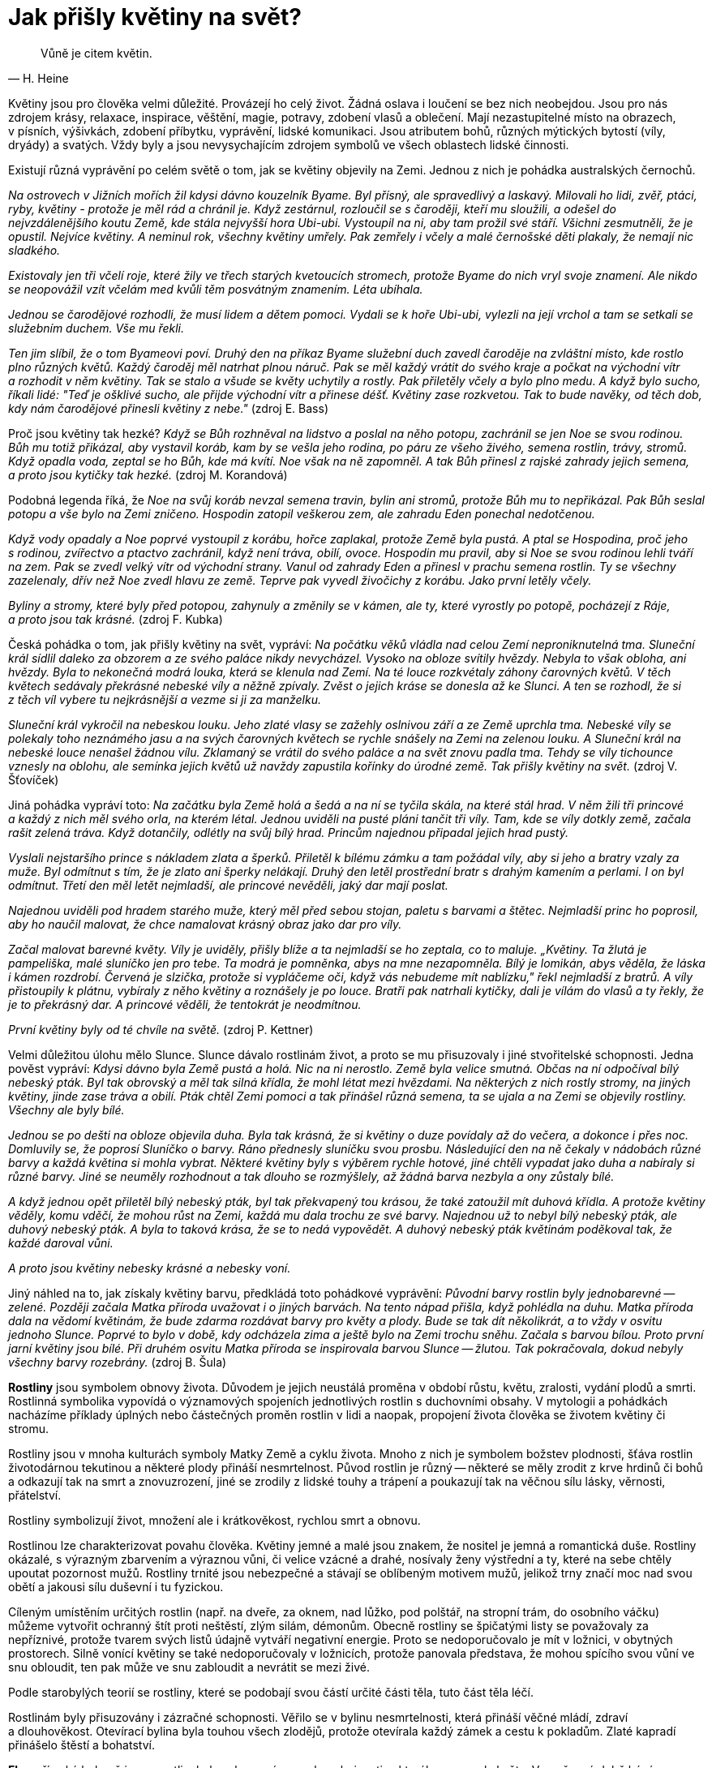 = Jak přišly květiny na svět?

[quote, H. Heine]
____
Vůně je citem květin.
____

Květiny jsou pro člověka velmi důležité. Provázejí ho celý život. Žádná oslava i loučení se bez nich neobejdou. Jsou pro nás zdrojem krásy, relaxace, inspirace, věštění, magie, potravy, zdobení vlasů a oblečení. Mají nezastupitelné místo na obrazech, v písních, výšivkách, zdobení příbytku, vyprávění, lidské komunikaci. Jsou atributem bohů, různých mýtických bytostí (víly, dryády) a svatých. Vždy byly a jsou nevysychajícím zdrojem symbolů ve všech oblastech lidské činnosti.

Existují různá vyprávění po celém světě o tom, jak se květiny objevily na Zemi. Jednou z nich je pohádka australských černochů.

_Na ostrovech v Jižních mořích žil kdysi dávno kouzelník Byame. Byl přísný, ale spravedlivý a laskavý. Milovali ho lidi, zvěř, ptáci, ryby, květiny - protože je měl rád a chránil je. Když zestárnul, rozloučil se s čaroději, kteří mu sloužili, a odešel do nejvzdálenějšího koutu Země, kde stála nejvyšší hora Ubi-ubi. Vystoupil na ni, aby tam prožil své stáří. Všichni zesmutněli, že je opustil. Nejvíce květiny. A neminul rok, všechny květiny umřely. Pak zemřely i včely a malé černošské děti plakaly, že nemají nic sladkého._

_Existovaly jen tři včelí roje, které žily ve třech starých kvetoucích stromech, protože Byame do nich vryl svoje znamení. Ale nikdo se neopovážil vzít včelám med kvůli těm posvátným znamením. Léta ubíhala._

_Jednou se čarodějové rozhodli, že musí lidem a dětem pomoci. Vydali se k hoře Ubi-ubi, vylezli na její vrchol a tam se setkali se služebním duchem. Vše mu řekli._

_Ten jim slíbil, že o tom Byameovi poví. Druhý den na příkaz Byame služební duch zavedl čaroděje na zvláštní místo, kde rostlo plno různých květů. Každý čaroděj měl natrhat plnou náruč. Pak se měl každý vrátit do svého kraje a počkat na východní vítr a rozhodit v něm květiny. Tak se stalo a všude se květy uchytily a rostly. Pak přiletěly včely a bylo plno medu. A když bylo sucho, říkali lidé: "Teď je ošklivé sucho, ale přijde východní vítr a přinese déšť. Květiny zase rozkvetou. Tak to bude navěky, od těch dob, kdy nám čarodějové přinesli květiny z nebe."_ (zdroj E. Bass)

Proč jsou květiny tak hezké? _Když se Bůh rozhněval na lidstvo a poslal na něho potopu, zachránil se jen Noe se svou rodinou. Bůh mu totiž přikázal, aby vystavil koráb, kam by se vešla jeho rodina, po páru ze všeho živého, semena rostlin, trávy, stromů. Když opadla voda, zeptal se ho Bůh, kde má kvítí. Noe však na ně zapomněl. A tak Bůh přinesl z rajské zahrady jejich semena, a proto jsou kytičky tak hezké._ (zdroj M. Korandová)

Podobná legenda říká, že _Noe na svůj koráb nevzal semena travin, bylin ani stromů, protože Bůh mu to nepřikázal. Pak Bůh seslal potopu a vše bylo na Zemi zničeno. Hospodin zatopil veškerou zem, ale zahradu Eden ponechal nedotčenou._

_Když vody opadaly a Noe poprvé vystoupil z korábu, hořce zaplakal, protože Země byla pustá. A ptal se Hospodina, proč jeho s rodinou, zvířectvo a ptactvo zachránil, když není tráva, obilí, ovoce. Hospodin mu pravil, aby si Noe se svou rodinou lehli tváří na zem. Pak se zvedl velký vítr od východní strany. Vanul od zahrady Eden a přinesl v prachu semena rostlin. Ty se všechny zazelenaly, dřív než Noe zvedl hlavu ze země. Teprve pak vyvedl živočichy z korábu. Jako první letěly včely._

_Byliny a stromy, které byly před potopou, zahynuly a změnily se v kámen, ale ty, které vyrostly po potopě, pocházejí z Ráje, a proto jsou tak krásné._ (zdroj F. Kubka)

Česká pohádka o tom, jak přišly květiny na svět, vypráví: _Na počátku věků vládla nad celou Zemí neproniknutelná tma. Sluneční král sídlil daleko za obzorem a ze svého paláce nikdy nevycházel. Vysoko na obloze svítily hvězdy. Nebyla to však obloha, ani hvězdy. Byla to nekonečná modrá louka, která se klenula nad Zemí. Na té louce rozkvétaly záhony čarovných květů. V těch květech sedávaly překrásné nebeské víly a něžně zpívaly. Zvěst o jejich kráse se donesla až ke Slunci. A ten se rozhodl, že si z těch víl vybere tu nejkrásnější a vezme si ji za manželku._

_Sluneční král vykročil na nebeskou louku. Jeho zlaté vlasy se zažehly oslnivou září a ze Země uprchla tma. Nebeské víly se polekaly toho neznámého jasu a na svých čarovných květech se rychle snášely na Zemi na zelenou louku. A Sluneční král na nebeské louce nenašel žádnou vílu. Zklamaný se vrátil do svého paláce a na svět znovu padla tma. Tehdy se víly tichounce vznesly na oblohu, ale semínka jejich květů už navždy zapustila kořínky do úrodné země. Tak přišly květiny na svět._ (zdroj V. Šťovíček)

Jiná pohádka vypráví toto: _Na začátku byla Země holá a šedá a na ní se tyčila skála, na které stál hrad. V něm žili tři princové a každý z nich měl svého orla, na kterém létal. Jednou uviděli na pusté pláni tančit tři víly. Tam, kde se víly dotkly země, začala rašit zelená tráva. Když dotančily, odlétly na svůj bílý hrad. Princům najednou připadal jejich hrad pustý._

_Vyslali nejstaršího prince s nákladem zlata a šperků. Přiletěl k bílému zámku a tam požádal víly, aby si jeho a bratry vzaly za muže. Byl odmítnut s tím, že je zlato ani šperky nelákají. Druhý den letěl prostřední bratr s drahým kamením a perlami. I on byl odmítnut. Třetí den měl letět nejmladší, ale princové nevěděli, jaký dar mají poslat._

_Najednou uviděli pod hradem starého muže, který měl před sebou stojan, paletu s barvami a štětec. Nejmladší princ ho poprosil, aby ho naučil malovat, že chce namalovat krásný obraz jako dar pro víly._

_Začal malovat barevné květy. Víly je uviděly, přišly blíže a ta nejmladší se ho zeptala, co to maluje. „Květiny. Ta žlutá je pampeliška, malé sluníčko jen pro tebe. Ta modrá je pomněnka, abys na mne nezapomněla. Bílý je lomikán, abys věděla, že láska i kámen rozdrobí. Červená je slzička, protože si vypláčeme oči, když vás nebudeme mít nablízku," řekl nejmladší z bratrů. A víly přistoupily k plátnu, vybíraly z něho květiny a roznášely je po louce. Bratři pak natrhali kytičky, dali je vílám do vlasů a ty řekly, že je to překrásný dar. A princové věděli, že tentokrát je neodmítnou._

_První květiny byly od té chvíle na světě._ (zdroj P. Kettner)

Velmi důležitou úlohu mělo Slunce. Slunce dávalo rostlinám život, a proto se mu přisuzovaly i jiné stvořitelské schopnosti. Jedna pověst vypráví: _Kdysi dávno byla Země pustá a holá. Nic na ni nerostlo. Země byla velice smutná. Občas na ní odpočíval bílý nebeský pták. Byl tak obrovský a měl tak silná křídla, že mohl létat mezi hvězdami. Na některých z nich rostly stromy, na jiných květiny, jinde zase tráva a obilí. Pták chtěl Zemi pomoci a tak přinášel různá semena, ta se ujala a na Zemi se objevily rostliny. Všechny ale byly bílé._

_Jednou se po dešti na obloze objevila duha. Byla tak krásná, že si květiny o duze povídaly až do večera, a dokonce i přes noc. Domluvily se, že poprosí Sluníčko o barvy. Ráno přednesly sluníčku svou prosbu. Následující den na ně čekaly v nádobách různé barvy a každá květina si mohla vybrat. Některé květiny byly s výběrem rychle hotové, jiné chtěli vypadat jako duha a nabíraly si různé barvy. Jiné se neuměly rozhodnout a tak dlouho se rozmýšlely, až žádná barva nezbyla a ony zůstaly bílé._

_A když jednou opět přiletěl bílý nebeský pták, byl tak překvapený tou krásou, že také zatoužil mít duhová křídla. A protože květiny věděly, komu vděčí, že mohou růst na Zemi, každá mu dala trochu ze své barvy. Najednou už to nebyl bílý nebeský pták, ale duhový nebeský pták. A byla to taková krása, že se to nedá vypovědět. A duhový nebeský pták květinám poděkoval tak, že každé daroval vůni._

_A proto jsou květiny nebesky krásné a nebesky voní._

Jiný náhled na to, jak získaly květiny barvu, předkládá toto pohádkové vyprávění: _Původní barvy rostlin byly jednobarevné -- zelené. Později začala Matka příroda uvažovat i o jiných barvách. Na tento nápad přišla, když pohlédla na duhu. Matka příroda dala na vědomí květinám, že bude zdarma rozdávat barvy pro květy a plody. Bude se tak dít několikrát, a to vždy v osvitu jednoho Slunce. Poprvé to bylo v době, kdy odcházela zima a ještě bylo na Zemi trochu sněhu. Začala s barvou bílou. Proto první jarní květiny jsou bílé. Při druhém osvitu Matka příroda se inspirovala barvou Slunce -- žlutou. Tak pokračovala, dokud nebyly všechny barvy rozebrány._ (zdroj B. Šula)

**Rostliny** jsou symbolem obnovy života. Důvodem je jejich neustálá proměna v období růstu, květu, zralosti, vydání plodů a smrti. Rostlinná symbolika vypovídá o významových spojeních jednotlivých rostlin s duchovními obsahy. V mytologii a pohádkách nacházíme příklady úplných nebo částečných proměn rostlin v lidi a naopak, propojení života člověka se životem květiny či stromu.

Rostliny jsou v mnoha kulturách symboly Matky Země a cyklu života. Mnoho z nich je symbolem božstev plodnosti, šťáva rostlin životodárnou tekutinou a některé plody přináší nesmrtelnost. Původ rostlin je různý -- některé se měly zrodit z krve hrdinů či bohů a odkazují tak na smrt a znovuzrození, jiné se zrodily z lidské touhy a trápení a poukazují tak na věčnou sílu lásky, věrnosti, přátelství.

Rostliny symbolizují život, množení ale i krátkověkost, rychlou smrt a obnovu.

Rostlinou lze charakterizovat povahu člověka. Květiny jemné a malé jsou znakem, že nositel je jemná a romantická duše. Rostliny okázalé, s výrazným zbarvením a výraznou vůni, či velice vzácné a drahé, nosívaly ženy výstřední a ty, které na sebe chtěly upoutat pozornost mužů. Rostliny trnité jsou nebezpečné a stávají se oblíbeným motivem mužů, jelikož trny značí moc nad svou obětí a jakousi sílu duševní i tu fyzickou.

Cíleným umístěním určitých rostlin (např. na dveře, za oknem, nad lůžko, pod polštář, na stropní trám, do osobního váčku) můžeme vytvořit ochranný štít proti neštěstí, zlým silám, démonům. Obecně rostliny se špičatými listy se považovaly za nepříznivé, protože tvarem svých listů údajně vytváří negativní energie. Proto se nedoporučovalo je mít v ložnici, v obytných prostorech. Silně vonící květiny se také nedoporučovaly v ložnicích, protože panovala představa, že mohou spícího svou vůní ve snu obloudit, ten pak může ve snu zabloudit a nevrátit se mezi živé.

Podle starobylých teorií se rostliny, které se podobají svou částí určité části těla, tuto část těla léčí.

Rostlinám byly přisuzovány i zázračné schopnosti. Věřilo se v bylinu nesmrtelnosti, která přináší věčné mládí, zdraví a dlouhověkost. Otevírací bylina byla touhou všech zlodějů, protože otevírala každý zámek a cestu k pokladům. Zlaté kapradí přinášelo štěstí a bohatství.

**Flora**, římská bohyně jara a rostlin, byla zobrazována s rohem hojnosti, z kterého se sypaly květy. V současné době bývá vypodobňována jako mladá dívka s bohatou květinovou výzdobou ve vlasech a s náručí plnou rozmanitých květů. V Římě se na její počest slavily Floralie od 28. dubna do 3. května. Při nich hrály velkou roli hetéry. Uvolnění mravů mělo pozitivně ovlivnit veškerý růst v přírodě (agrární rituál, který se později změnil v lidový svátek).

Podle Ovídia _byla Flóra dříve nymfou Chlóridou (zelenkavou), kterou unesl bůh západního větru Zefyros a učinil ji svou chotí. Jako svatební dar jí daroval věčné jaro, čímž se stala bohyní mladé přírody. Chlórida prý darovala Junoně (řec. Héra) zázračný květ, po kterém se bohyně Junona i bez Jupiterova (řec. Zeus) přičinění stala matkou a porodila boha Marta._

**Roh hojnosti** je také symbolem bohyně štěstí Fortuny jako zdroj nevyčerpatelných darů, kterých se dostává člověku bez jeho přímého přičinění. Roh, z něhož se neustále sype ovoce a další osvěžující dary, patřil božské koze Amalthei, jež svým mlékem kojila Dia (1. p. Zeus), když se skrýval před svým otcem Kronem. Po Amaltheině smrti získala jeden z rohů bohyně štěstí a blahobytu Tyché.

Jiná legenda říká, že _když Héraklés (lat. Hercules) bojoval s Achelóem, říčním bohem v podobě býka, ulomil mu roh. Tento roh pak mořské bohyně naplnily plody a stal se rohem hojnosti._

Ve středověkém malířství roh hojnosti s ovocem v blízkosti páru symbolizoval plodnost a to, že vyobrazený pár počne potomka.

V keltské mytologii roh hojnosti obsahuje dary mateřské bohyně. Byl symbolem obnovy a oživení životních sil, proto se z něj pilo. Pití z rohu během hostin mělo svůj rituál.

Slovanskou bohyní jara je v obecném povědomí Vesna (není to původní bohyně, původně tak byla pojmenována personifikace jara) - věčně mladá a krásná, veselá, rozpustilá, proměnlivá a nestála. Má dlouhé zlaté vlasy, které zdobí věnec z jarních květů a zelené šaty. Přilétá na křídlech jarních ptáků (zejména kukačky) a přináší první jarní déšť.

Jaro prý začíná první jarní bouřkou. To když se bůh Perun (bůh severu, bouře, úrody, válek) zadívá do Vesniných očí, obejme ji a přitom mu z ruky vypadne jeho kopí -- blesk.

Pohádka král Slunce a jeho čtyři dcery _vypráví o nejstarším a nejmocnějším králi na světě -- Slunci. Ten má čtyři dcery. Zimu, Jaro, které říká Vesna, Léto a Podzim, které říká Jeseň. Nejraději měl dceru Vesnu. A lidé ji také nejvíce milovali a nadšeně vítali, protože přicházela po kruté Zimě a přinášela naději nového života. Přicházela vždy bosá, v lehoučkých šatech utkaných z mlhy, na zlatých vlasech měla věneček fialek. Každý den splétala nové věnce, tančila po loukách a hájích a zpívala. Vypadalo to, že se jen baví, ale když přicházela převzít vládu její sestra Léto, cítila se velice unavená a těšila se, že bude dlouho spát._ (zdroj H. Bobińska)

Germánskou bohyní jara a plodnosti je Ostara. Krásná lehkonohá dívka obklopená motýly, s náručí plnou květin a s květinami ve vlasech.

**Květiny** patří k symbolům krásy, mládí, jara, dokonalosti, míru, duchovního snažení. Slouží k obřadům a léčení už od pradávna. Jsou symbolem zejména ženské krásy. Také symbolem pomíjivosti a nestálosti. Někdy se květiny uvádějí do souvislosti s dušemi zemřelých.

Jsou symbolem cyklů zrození a smrti, protože kvetou a uvadají. Značí ale i krásu, jemnost, křehkost, avšak najdeme v nich i omamnost či zrádnost, zvláště jedná-li se o květiny pronikavé vůně či rostliny jedovaté. Květiny jsou spojené s magií přírody, s elfy, vílami a postavičkami, které pochází z rostlinné říše. Díky jejich rozmanitosti, co se barev, tvarů, vůni a vlastností týče, jsou takřka nevyčerpatelným námětem nejen pro umění.

Mnohé květiny jsou symbolem určitého státu (Anglie -- růže, Wales -- narcis, Irsko -- jetel, Skotsko -- bodlák, Holandsko -- tulipán).

Pomocí květin lidé vyjadřují své city, myšlenky, estetiku. Darování květiny či kytice vyjadřuje náklonnost, radost ze setkání, vděk, společenské uznání. Květiny byly vždy využívány při náboženských obřadech, rituálech, byly nezbytným doplňkem oslav, svatby a pohřbu. Např. na svatebních dortech jsou často vymodelovány květiny nesoucí určitou symboliku (myrta  láska, břečťan -- manželství, konvalinka -- skromnost a líbeznost, zimolez -- pouta lásky, květ jabloně -- štěstí, levandule -- pevné pouto, oddanost, sedmikráska -- nevinnost, růže -- láska).

Každá kultura má své pohádky, mýty a legendy o květinách a své symboly, které konkrétní květině přiřazují. Jednotlivé květinové symboly vznikají často náhodou a většinou se váží k určité události: dvě anglické růže patnáctého století se v dějinách objevily po drobné hádce; o skotský bodlák se poranili vojáci při dánské invazi; portugalský karafiát si vybrali manifestující občané jako symbol romantické revolty.

Západní svět ovládá růže, ve všech svých podobách. Východní svět si zase podmanil lotosový květ. Lotos je hlavním symbolem Buddhy a stejně tak růže je zase rostlinné znázornění Krista.

**Květ** bývá symbolem úplnosti, dokončení, dokonalého díla a především krásy. Květy jsou posly jara a zdrojem naděje na budoucí plody. Rozvíjející se květ je závislý na slunci a dešti -- symbol odevzdanosti a pokory. Lístky květů bývají sestaveny často radiálně -- symbol Slunce. Záhy uvadají -- symbol nestálosti a pomíjivosti všeho pozemského. Květ je také symbolem lidského života - oba podléhají zákonu zrodu, rozkvětu, zániku. V uctívání zemřelých představují symbol života a jeho pokračování.

Žluté květy souvisí se sluncem, bílé s nevinností, neposkvrněností nebo smutkem a smrtí, červené s láskou, krví a mučednictvím, modré se snem, tajemstvím a věrností.

Květy jako nadčasový estetický prvek se vždy využívaly i ke zdobení osoby, příbytku, sochy.

**Kořen** v symbolice znamená začátek, neviditelný původ existujících věcí, zdroj skryté síly a příslib pokračování života. Větve, listí i květy mohou odumřít a přece rostlina žije dál, pokud zůstává její kořen.

**Semeno** je symbolem života a možnosti i sil, které se ještě nerozvinuly. Je v něm jako v zárodku ukryt celý vývin a život budoucí rostliny. Je nadějí nového života i přežití. Semeno zaseté do země umírá a teprve tak vzniká nový život. Proto je symbolem stálého umírání a rození, zanikání a povstávání i budoucího vzkříšení. Je také znamení sebeoběti ve prospěch druhého ve smyslu hmotném i duchovním.

**Kytice** představuje harmonické spojení rozmanitého v jeden celek. Je nositelem vyjádření určitých emocí (např. kytice pohřební, svatební, promoční, narozeninová). Svůj význam mají i použité druhy květin a jejich barvy (květomluva). Jejich pestrobarevná kombinace je symbolem pestrosti a radosti života. Květiny jako dárek jsou nadčasové a všemi pozitivně přijímány. Darování květiny, kytice, symbolizuje projev náklonnosti, radosti ze setkání, vděku, společenského uznání.

**Ikebana** japonské umění aranžování květin vyjadřuje dokonalou harmonii, která představuje člověka vázaného mezi nebem a zemí. Vychází z budhistické tradice.

Japonci popisují přeměnu květu na ovoce jako stěhování duše rostliny. Na jaře je duše rostliny v květech, v létě v listech, na podzim v ovoci, v zimě ve větvích. Pozornost je věnována váze a všem částem rostliny. Aranžmá se vyhýbá symetrii. Každá životní situace může být vyjádřena uspořádáním květin.

Základní uspořádání tvoří tři linie: nebe (nahoře), lidstvo (uprostřed), země (dole), další skupinou je země, vzduch a voda, třetí skupinou je uspořádání otec, matka dítě. Ikebana je pozemským obrazem nebeské blaženosti.

**Věnec** spojuje dvojí symboliku -- symboliku květin a kruhu. Uzavřená linie kruhu je symbolem času a nekonečnosti (často znázorňován Uroborem - had zakousnutý do svého ocasu). V magických praktikách je kruh využíván jako ochrana proti zlým duchům. Řekové mívali slavnost, při níž svým dvou a tříletým dětem vkládali na hlavu věnec z květů, aby je tak chránili od všeho zla.

Věnec (kruh z květin, listů, větví) bývá proto vnímán jako znamení štěstí, svatosti, plodnosti, zasvěcení. Slouží jako ozdoba i jako symbolický projev úcty a vyznamenání.

Symbolizuje také spojení tohoto i onoho světa (pohřební věnec). Staří Egypťané dávali svým zemřelým „věnce ospravedlnění" -- tím vyjadřovali, že zemřelý bude na onom světě ospravedlněn. Když v antice dávali mrtvému věnec z olivových větviček, přáli mu takto pokoj v hrobě.

Staří Řekové původně věnce vázali jako otevřený kruh. Dionýsos, bůh vína a radovánek, své lidské nevěstě Ariadně daroval takovýto svatební věnec z drahokamů. Byl to symbol nové cesty, nové příležitosti.

V antice věnec sloužil jako ozdoba, vyznamenání a zasvěcení bohu při soutěžích, slavnostech a obětování. Většina božstev byla zdobena věnci ze spletených rostlin, které jim byly přiděleny. Ozdobit někoho věncem původně znamenalo zasvětit jej určitému božstvu. Vavřínové věnce byly symboly boha Apollóna, olivové Dia, piniové Poseidona, věnec z obilných klasů Démétry, fenyklové frýžského boha rolnictví Sabazia.

Věnec z dubového listí se uděloval tomu, kdo zachránil život římského občana. Květinové věnce symbolizovaly také radosti tohoto světa a hýřivého a prostopášného způsobu života. Dle antické lidové pověry má věnec z břečťanu chránit před opilostí (bůh vína Dionýsos býval ověnčen břečťanem). V antice byli věncem věnčeni vítězové her i obětní zvířata. Platil za symbol slávy, cti a radosti.

Původně se uděloval bojovníkům myrtový věnec, a to za vítězství získané nekrvavým způsobem. Vavřínový věnec se uděloval za vítězství získané krvavým způsobem a měl očistit bojovníky od prolité krve. Časem přetrvala myšlenka pocty za vítězství a stalo se zvykem zdobit vítěze vavřínovým věncem. Vládcové a vítězové byli často znázorňováni s vavřínovým věncem. Později byli vavřínovým věncem korunováni i vynikající umělci, básníci a učenci -- „vítězové“ ve svém oboru. Tento zvyk se rozšířil a dochoval dodnes.

V křesťanské symbolice má věnec bohatou symboliku. Představuje vítězství nad temnem a hříchem, např. panenský věnec nebo věneček, jenž nosí děvčata při prvním přijímání, podobně nevěstin věnec. Při církevních slavnostech věnce z chvojí a květů (dnes jsou jimi hojně zdobeny dveře) představovaly symbol věčného života, vzkříšení a radosti.

**Svatojánský věneček**: na sv. Jana Křtitele sbírají dívky devatero kvítí a pletou z něho svatojánský věneček. Má zvláštní moc -- ochraňuje zejména před čarodějnicemi.

**Adventní věnec**: věnce ze zelených rostlin spolu se svíčkami se symbolicky používal už před příchodem křesťanství -- symbolizovaly život jako protiklad studené a tmavé zimy. Dnešní adventní věnec (tvořený z jedlových větviček nebo jiných ozdob) se čtyřmi svícemi jako symbol přípravy na Vánoce a naděje, byl pravděpodobně nejdříve používán v německy mluvících zemích.

Dříve bývalo zvykem ověnčit krále věncem, neboť se věřilo, že jeho královská moc pochází od bohů. Věnec se stal symbolem královské důstojnosti, vítězství a ctnosti. Královské koruny mívaly často podobu kovových, zlatých věnců.

Železná koruna značí zásadovost, ale také tyranství, věnec z růží lásku, trnová koruna je symbolem utrpení. Ježíšovu trnovou korunu v kontextu jeho ukřižování je třeba chápat jako parodii na růžovou korunu římských císařů.

**Zahrada** symbolizuje zkrocenou přírodu, která musí být další péčí kultivovaná. Je to v podstatě uměle založená a ohraničená část přírody. Ráj (Paradisus) se z řečtiny do latiny překládá jako hortus (zahrada), hebrejsky se nazývá Eden (potěšení).

Rajská zahrada odkazuje na Stvořitele, který umístil první lidi do ohrazeného a bezpečného místa. Úrodná, ohrazená a upravená zahrada se považovala za Boží dar. Klášterní zahrady jsou pojaty jako symbol ztraceného ráje.

Mytologická zahrada Hesperidek, ve které rostl strom rodící zlatá jablka, jež byla strážena netvorem, bývá přirovnávána k ráji se stromem života.

V některých kulturách má zahrada podobu mandaly, která v sobě nese hlubokou symboliku jednoty a rovnováhy i celého vesmíru.

V čínské zahradě je ústředním motivem vodní plocha se skalnatými břehy, která představuje moře obklopené horami (pět pahorků symbolizovalo pět světových stran taoistického obrazu světa). Prázdný a zaplněný prostor byl reflexí základních principů jin a jang v harmonickém vztahu, aby do světa lidí vstoupila kosmická rovnováha. Ploché kameny byly považovány za ženské, kuželovité za mužské.

Japonská zahrada usiluje o harmonizaci živlů.

Zahrada představuje symbol pozemského, ale i nebeského ráje, symbol kosmického řádu. Svou ohraničeností jakoby útočištěm před světem je symbolicky blízká oáze a ostrovu.

Zdí obehnaná zahrada, do které lze vstoupit jen úzkou brankou, symbolizuje potíže a překážky, které musí být překonány před dosažením vyššího stupně duševního vývoje. Studna v zahradě obehnané zdí představuje symbol stálosti a pravdivosti i za obtížných okolností. Studna nebo pramen a strom života v zahradě je podobenstvím niterného středu duše.

Z pohledu muže symbolizuje ohrazená zahrada intimní oblast ženského těla.

Ve snové symbolice zahrada znamená místo růstu a péče o niterné projevy života.
